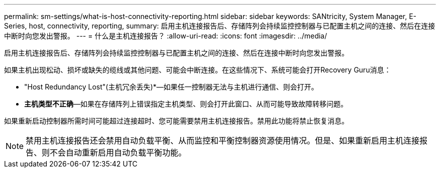 ---
permalink: sm-settings/what-is-host-connectivity-reporting.html 
sidebar: sidebar 
keywords: SANtricity, System Manager, E-Series, host, connectivity, reporting, 
summary: 启用主机连接报告后、存储阵列会持续监控控制器与已配置主机之间的连接、然后在连接中断时向您发出警报。 
---
= 什么是主机连接报告？
:allow-uri-read: 
:icons: font
:imagesdir: ../media/


[role="lead"]
启用主机连接报告后、存储阵列会持续监控控制器与已配置主机之间的连接、然后在连接中断时向您发出警报。

如果主机出现松动、损坏或缺失的缆线或其他问题、可能会中断连接。在这些情况下、系统可能会打开Recovery Guru消息：

* "Host Redundancy Lost"(主机冗余丢失)*—如果任一控制器无法与主机进行通信、则会打开。
* *主机类型不正确*—如果在存储阵列上错误指定主机类型、则会打开此窗口、从而可能导致故障转移问题。


如果重新启动控制器所需时间可能超过连接超时、您可能需要禁用主机连接报告。禁用此功能将禁止恢复消息。

[NOTE]
====
禁用主机连接报告还会禁用自动负载平衡、从而监控和平衡控制器资源使用情况。但是、如果重新启用主机连接报告、则不会自动重新启用自动负载平衡功能。

====